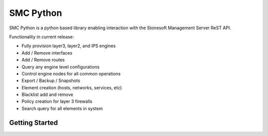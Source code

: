============
SMC Python 
============

SMC Python is a python based library enabling interaction with the Stonesoft Management Server ReST API. 

Functionality in current release:

* Fully provision layer3, layer2, and IPS engines
* Add / Remove interfaces
* Add / Remove routes
* Query any engine level configurations
* Control engine nodes for all common operations
* Export / Backup / Snapshots
* Element creation (hosts, networks, services, etc)
* Blacklist add and remove
* Policy creation for layer 3 firewalls
* Search query for all elements in system

Getting Started
-------------------

